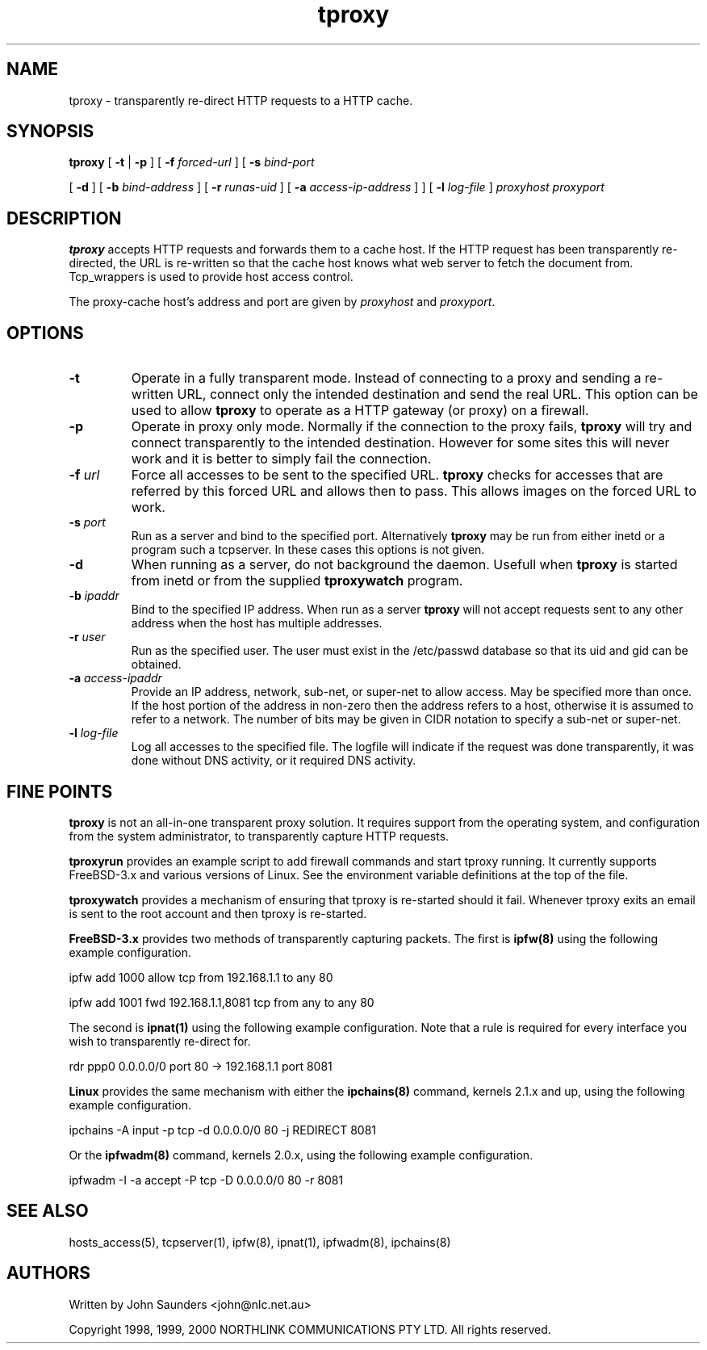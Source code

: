 .\" 
.\" NORTHLINK COMMUNICATIONS PTY LTD - BSD Style License.
.\" 
.\" All of the documentation and software included in the transproxy 0.5 and
.\" higher releases is copyrighted by NORTHLINK COMMUNICATIONS PTY LTD.
.\" 
.\" Copyright 1998, 1999, 2000
.\" 	NORTHLINK COMMUNICATIONS PTY LTD.  All rights reserved.
.\" 
.\" Redistribution and use in source and binary forms, with or without
.\" modification, are permitted provided that the following conditions
.\" are met:
.\" 1. Redistributions of source code must retain the above copyright
.\"    notice, this list of conditions and the following disclaimer.
.\" 2. Redistributions in binary form must reproduce the above copyright
.\"    notice, this list of conditions and the following disclaimer in the
.\"    documentation and/or other materials provided with the distribution.
.\" 3. All advertising materials mentioning features or use of this software
.\"    must display the following acknowledgement:
.\" This product includes software developed by NORTHLINK COMMUNICATIONS
.\" PTY LTD and its contributors.
.\" 4. Neither the name of NORTHLINK COMMUNICATIONS PTY LTD nor the names
.\"    of its contributors may be used to endorse or promote products
.\"    derived from this software without specific prior written permission.
.\" 
.\" THIS SOFTWARE IS PROVIDED BY NORTHLINK COMMUNICATIONS PTY LTD AND
.\" CONTRIBUTORS ``AS IS'' AND ANY EXPRESS OR IMPLIED WARRANTIES, INCLUDING,
.\" BUT NOT LIMITED TO, THE IMPLIED WARRANTIES OF MERCHANTABILITY AND FITNESS
.\" FOR A PARTICULAR PURPOSE ARE DISCLAIMED.  IN NO EVENT SHALL NORTHLINK
.\" COMMUNICATIONS PTY LTD OR CONTRIBUTORS BE LIABLE FOR ANY DIRECT, INDIRECT,
.\" INCIDENTAL, SPECIAL, EXEMPLARY, OR CONSEQUENTIAL DAMAGES (INCLUDING, BUT
.\" NOT LIMITED TO, PROCUREMENT OF SUBSTITUTE GOODS OR SERVICES; LOSS OF USE,
.\" DATA, OR PROFITS; OR BUSINESS INTERRUPTION) HOWEVER CAUSED AND ON ANY
.\" THEORY OF LIABILITY, WHETHER IN CONTRACT, STRICT LIABILITY, OR TORT
.\" (INCLUDING NEGLIGENCE OR OTHERWISE) ARISING IN ANY WAY OUT OF THE USE OF
.\" THIS SOFTWARE, EVEN IF ADVISED OF THE POSSIBILITY OF SUCH DAMAGE.
.\" 
.TH tproxy 8
.SH NAME
tproxy \- transparently re-direct HTTP requests to a HTTP cache.
.SH SYNOPSIS
.B tproxy
[
.B \-t
|
.B \-p
]
[
.B \-f \fIforced-url
]
[
.B \-s \fIbind-port

[
.B \-d
]
[
.B \-b \fIbind-address
]
[
.B \-r \fIrunas-uid
]
[
.B \-a \fIaccess-ip-address
]
]
[
.B \-l \fIlog-file
]
.I proxyhost
.I proxyport
.SH DESCRIPTION
.B tproxy
accepts HTTP requests and forwards them to a cache host. If the HTTP request
has been transparently re-directed, the URL is re-written so that the
cache host knows what web server to fetch the document from. Tcp_wrappers
is used to provide host access control.

The proxy-cache host's address and port are given by
.I proxyhost
and
.IR proxyport .

.SH "OPTIONS"
.TP
.B \-t
Operate in a fully transparent mode. Instead of connecting to a proxy
and sending a re-written URL, connect only the intended destination and
send the real URL. This option can be used to allow
.B tproxy
to operate as a HTTP gateway (or proxy) on a firewall.
.TP
.B \-p
Operate in proxy only mode. Normally if the connection to the proxy fails,
.B tproxy
will try and connect transparently to the intended destination. However
for some sites this will never work and it is better to simply fail
the connection.
.TP
.B \-f \fIurl
Force all accesses to be sent to the specified URL.
.B tproxy
checks for accesses that are referred by this forced URL and allows
then to pass. This allows images on the forced URL to work.
.TP
.B \-s \fIport
Run as a server and bind to the specified port. Alternatively
.B tproxy
may be run from either inetd or a program such a tcpserver. In these
cases this options is not given.
.TP
.B \-d
When running as a server, do not background the daemon. Usefull when
.B tproxy
is started from inetd or from the supplied
.B tproxywatch
program.
.TP
.B \-b \fIipaddr
Bind to the specified IP address. When run as a server
.B tproxy
will not accept requests sent to any other address when the host
has multiple addresses.
.TP
.B \-r \fIuser
Run as the specified user. The user must exist in the /etc/passwd database
so that its uid and gid can be obtained.
.TP
.B \-a \fIaccess-ipaddr
Provide an IP address, network, sub-net, or super-net to allow access. May be
specified more than once. If the host portion of the address in non-zero then
the address refers to a host, otherwise it is assumed to refer to a network.
The number of bits may be given in CIDR notation to specify a sub-net or
super-net.
.TP
.B \-l \fIlog-file
Log all accesses to the specified file. The logfile will indicate if the
request was done transparently, it was done without DNS activity, or it
required DNS activity.
.SH "FINE POINTS"
.B tproxy
is not an all-in-one transparent proxy solution. It requires support from
the operating system, and configuration from the system administrator, to
transparently capture HTTP requests.

.B tproxyrun
provides an example script to add firewall commands and start tproxy running.
It currently supports FreeBSD-3.x and various versions of Linux. See the
environment variable definitions at the top of the file.

.B tproxywatch
provides a mechanism of ensuring that tproxy is re-started should it fail.
Whenever tproxy exits an email is sent to the root account and then tproxy
is re-started.

.B FreeBSD-3.x
provides two methods of transparently capturing packets. The first is
.B ipfw(8)
using the following example configuration.

ipfw add 1000 allow tcp from 192.168.1.1 to any 80

ipfw add 1001 fwd 192.168.1.1,8081 tcp from any to any 80

The second is
.B ipnat(1)
using the following example configuration. Note that a rule is required
for every interface you wish to transparently re-direct for.

rdr ppp0 0.0.0.0/0 port 80 -> 192.168.1.1 port 8081

.B Linux
provides the same mechanism with either the
.B ipchains(8)
command, kernels 2.1.x and up, using the following example configuration.

ipchains -A input -p tcp -d 0.0.0.0/0 80 -j REDIRECT 8081

Or the
.B ipfwadm(8)
command, kernels 2.0.x, using the following example configuration.

ipfwadm -I -a accept -P tcp -D 0.0.0.0/0 80 -r 8081

.SH "SEE ALSO"
hosts_access(5),
tcpserver(1),
ipfw(8),
ipnat(1),
ipfwadm(8),
ipchains(8)
.SH AUTHORS
Written by John Saunders <john@nlc.net.au>

Copyright 1998, 1999, 2000
	NORTHLINK COMMUNICATIONS PTY LTD.  All rights reserved.
